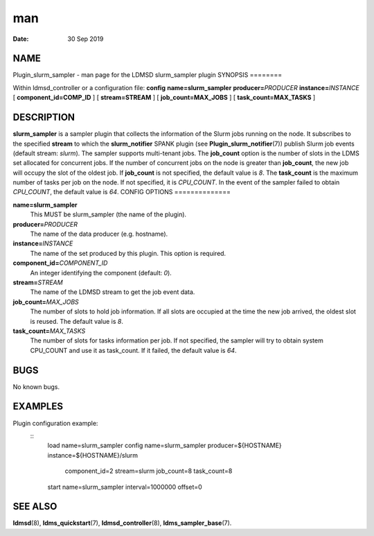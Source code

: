 ===
man
===

:Date:   30 Sep 2019

NAME
====
Plugin_slurm_sampler - man page for the LDMSD slurm_sampler plugin
SYNOPSIS
========

Within ldmsd_controller or a configuration file: **config**
**name=slurm_sampler** **producer=**\ *PRODUCER*
**instance=**\ *INSTANCE* [ **component_id=\ COMP_ID** ] [
**stream=\ STREAM** ] [ **job_count=\ MAX_JOBS** ] [
**task_count=\ MAX_TASKS** ]

DESCRIPTION
===========
**slurm_sampler** is a sampler plugin that collects the information of
the Slurm jobs running on the node. It subscribes to the specified
**stream** to which the **slurm_notifier** SPANK plugin (see
**Plugin_slurm_notifier**\ (7)) publish Slurm job events (default
stream: *slurm*). The sampler supports multi-tenant jobs.
The **job_count** option is the number of slots in the LDMS set
allocated for concurrent jobs. If the number of concurrent jobs on the
node is greater than **job_count**, the new job will occupy the slot of
the oldest job. If **job_count** is not specified, the default value is
*8*.
The **task_count** is the maximum number of tasks per job on the node.
If not specified, it is *CPU_COUNT*. In the event of the sampler failed
to obtain *CPU_COUNT*, the default value is *64*.
CONFIG OPTIONS
==============

**name=slurm_sampler**
   This MUST be slurm_sampler (the name of the plugin).
**producer=**\ *PRODUCER*
   The name of the data producer (e.g. hostname).

**instance=**\ *INSTANCE*
   The name of the set produced by this plugin. This option is required.
**component_id=**\ *COMPONENT_ID*
   An integer identifying the component (default: *0*).

**stream=**\ *STREAM*
   The name of the LDMSD stream to get the job event data.
**job_count=**\ *MAX_JOBS*
   The number of slots to hold job information. If all slots are
   occupied at the time the new job arrived, the oldest slot is reused.
   The default value is *8*.

**task_count=**\ *MAX_TASKS*
   The number of slots for tasks information per job. If not specified,
   the sampler will try to obtain system CPU_COUNT and use it as
   task_count. If it failed, the default value is *64*.
BUGS
====

No known bugs.

EXAMPLES
========
Plugin configuration example:
   ::
      load name=slurm_sampler
      config name=slurm_sampler producer=${HOSTNAME} instance=${HOSTNAME}/slurm \
             component_id=2 stream=slurm job_count=8 task_count=8
      start name=slurm_sampler interval=1000000 offset=0

SEE ALSO
========
**ldmsd**\ (8), **ldms_quickstart**\ (7), **ldmsd_controller**\ (8),
**ldms_sampler_base**\ (7).
